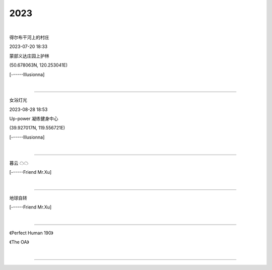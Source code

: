 2023
=======================
|

.. image:: ./images/1.jpeg
   :scale: 10%
   :alt: Oops ! Error ?
   :align: left

得尔布干河上的村庄

2023-07-20 18:33

蒙部义达庄园上护林

(50.678063N, 120.253041E)

[------Illusionna]



|

====================================================

.. image:: ./images/2.jpeg
   :scale: 10%
   :alt: Oops ! Error ?
   :align: right

女浴灯光

2023-08-28 18:53

Up-power 凝练健身中心

(39.927017N, 119.556721E)

[------Illusionna]


|

====================================================

.. image:: ./images/3.jpeg
   :scale: 25%
   :alt: Oops ! Error ?
   :align: center

暮云 ☁☁

[------Friend Mr.Xu]


|

====================================================

.. image:: ./images/4.jpeg
   :scale: 25%
   :alt: Oops ! Error ?
   :align: center

地球自转

[------Friend Mr.Xu]


|

====================================================

.. image:: ./images/OA.jpg
   :scale: 17%
   :alt: Oops ! Error ?
   :align: left

.. image:: ./images/PerfectHuman.jpg
   :scale: 37%
   :alt: Oops ! Error ?
   :align: right

《Perfect Human 190》

《The OA》


|

====================================================